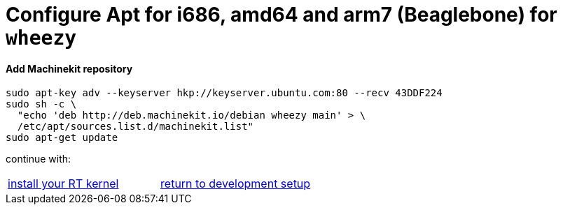 
= [[configure-APT-i686-amd64-arm7-wheezy]]Configure Apt for i686, amd64 and arm7 (Beaglebone) for `wheezy`

==== Add Machinekit repository

[source,bash]
----
sudo apt-key adv --keyserver hkp://keyserver.ubuntu.com:80 --recv 43DDF224
sudo sh -c \
  "echo 'deb http://deb.machinekit.io/debian wheezy main' > \
  /etc/apt/sources.list.d/machinekit.list"
sudo apt-get update
----

continue with:
[cols="2*"]
|===
|link:installing-packages.asciidoc#install-RT-kernel[install your RT kernel]
|link:../developing/machinekit-developing.asciidoc#install-development-packages[return to development setup]

|===
